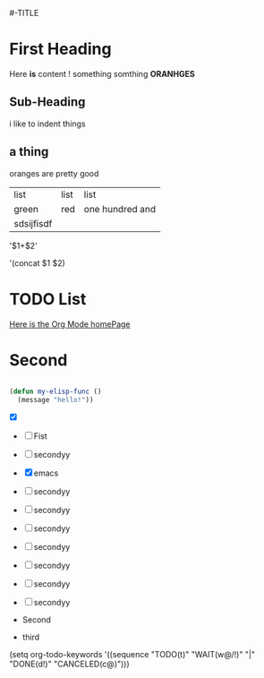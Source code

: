 #-TITLE


* First Heading
  Here *is* content !
  something somthing *ORANHGES*
** Sub-Heading
	i like to indent things
    
** a thing 
	oranges are pretty good
    | list       | list | list            |
    | green      | red  | one hundred and |
    | sdsijfisdf |      |                 |

'$1+$2'

'(concat $1 $2)

  

* TODO List
[[https://orgmode.org][Here is the Org Mode homePage]]


* Second
	#+begin_src emacs-lisp
      
      (defun my-elisp-func ()
        (message "hello!"))

	#+end_src
- [X]

    
- [ ] Fist
- [ ] secondyy
 
- [X] emacs 
- [ ] secondyy
- [ ] secondyy
- [ ] secondyy
- [ ] secondyy
- [ ] secondyy
- [ ] secondyy
- [ ] secondyy
  
- Second
- third
  
(setq org-todo-keywords
      '((sequence "TODO(t)" "WAIT(w@/!)" "|" "DONE(d!)" "CANCELED(c@)")))
      

      


